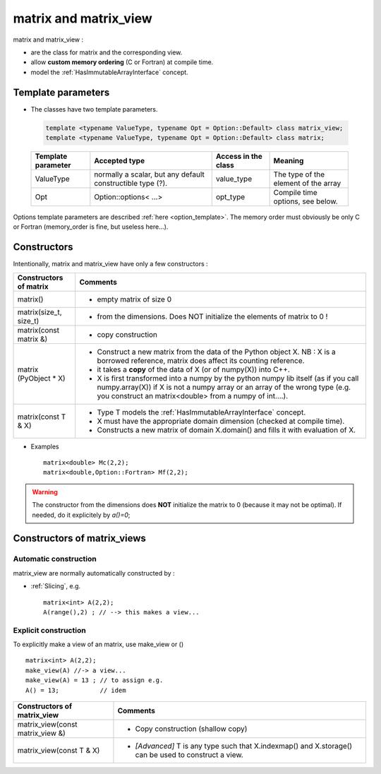 .. highlight:: c

matrix and matrix_view
============================

matrix and matrix_view : 

* are the class for matrix and the corresponding view.
* allow **custom memory ordering** (C or Fortran) at compile time.
* model the :ref:`HasImmutableArrayInterface` concept.

Template parameters
----------------------------

* The classes have two template parameters.

 .. code-block:: c

     template <typename ValueType, typename Opt = Option::Default> class matrix_view;
     template <typename ValueType, typename Opt = Option::Default> class matrix;

 ============================    ==================================  ==========================  ====================================================================
 Template parameter              Accepted type                       Access in the class         Meaning                                    
 ============================    ==================================  ==========================  ====================================================================
 ValueType                       normally a scalar, but any default  value_type                  The type of the element of the array           
                                 constructible type (?).                                    
 Opt                             Option::options< ...>               opt_type                    Compile time options, see below.
 ============================    ==================================  ==========================  ====================================================================

Options template parameters are described :ref:`here <option_template>`.
The memory order must obviously be only C or Fortran (memory_order is fine, but useless here...).

.. _matrix_constructors:

Constructors
-----------------

Intentionally, matrix and matrix_view have only a few constructors : 

==========================================  ===========================================================================================
Constructors of matrix                       Comments
==========================================  ===========================================================================================
matrix()                                    - empty matrix of size 0
matrix(size_t, size_t)                      - from the dimensions. Does NOT initialize the elements of matrix to 0 !
matrix(const matrix &)                      - copy construction
matrix (PyObject * X)                       - Construct a new matrix from the data of the Python object X. 
                                              NB : X is a borrowed reference, matrix does affect its counting reference.
                                            - it takes a **copy** of the data of X (or of numpy(X)) into C++. 
                                            - X is first transformed into a numpy by the python numpy lib itself 
                                              (as if you call numpy.array(X)) if X is not a numpy array or an array of the wrong type
                                              (e.g. you construct an matrix<double> from a numpy of int....).
matrix(const T & X)                         - Type T models the :ref:`HasImmutableArrayInterface` concept.
                                            - X must have the appropriate domain dimension (checked at compile time).
                                            - Constructs a new matrix of domain X.domain() and fills it with evaluation of X.  
==========================================  ===========================================================================================

* Examples :: 

   matrix<double> Mc(2,2);
   matrix<double,Option::Fortran> Mf(2,2);
 
.. warning:: 
   The constructor from the dimensions does **NOT** initialize the matrix to 0
   (because it may not be optimal).
   If needed, do it explicitely by `a()=0`;



Constructors of matrix_views
----------------------------------------------

Automatic construction
^^^^^^^^^^^^^^^^^^^^^^^^^^^

matrix_view are normally automatically constructed by : 

* :ref:`Slicing`, e.g. :: 
 
   matrix<int> A(2,2);
   A(range(),2) ; // --> this makes a view...




Explicit construction 
^^^^^^^^^^^^^^^^^^^^^^^^

To explicitly make a view of an matrix, use make_view or () ::

   matrix<int> A(2,2);
   make_view(A) //-> a view...
   make_view(A) = 13 ; // to assign e.g. 
   A() = 13;           // idem

  

======================================================================  ===========================================================================================================
Constructors of matrix_view                                              Comments
======================================================================  ===========================================================================================================
matrix_view(const matrix_view &)                                         - Copy construction  (shallow copy)
matrix_view(const T & X)                                                 - `[Advanced]` T is any type such that X.indexmap() and X.storage() can be used to construct a view.
======================================================================  ===========================================================================================================

 
